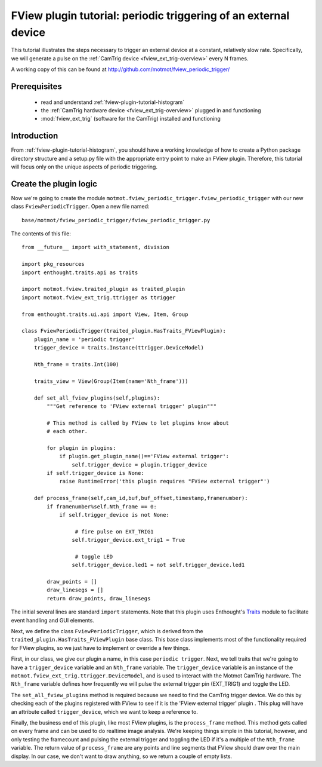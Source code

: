 .. _fview-plugin-tutorial-periodic-trigger:

****************************************************************
FView plugin tutorial: periodic triggering of an external device
****************************************************************

This tutorial illustrates the steps necessary to trigger an external
device at a constant, relatively slow rate. Specifically, we will
generate a pulse on the :ref:`CamTrig device
<fview_ext_trig-overview>` every N frames.

A working copy of this can be found at http://github.com/motmot/fview_periodic_trigger/

Prerequisites
=============

 * read and understand :ref:`fview-plugin-tutorial-histogram`
 * the :ref:`CamTrig hardware device <fview_ext_trig-overview>` plugged in and
   functioning
 * :mod:`fview_ext_trig` (software for the CamTrig) installed and functioning

Introduction
============

From :ref:`fview-plugin-tutorial-histogram`, you should have a working
knowledge of how to create a Python package directory structure and a
setup.py file with the appropriate entry point to make an FView
plugin. Therefore, this tutorial will focus only on the unique aspects
of periodic triggering.

Create the plugin logic
=======================

Now we're going to create the module
``motmot.fview_periodic_trigger.fview_periodic_trigger`` with our
new class ``FviewPeriodicTrigger``. Open a new file named::

  base/motmot/fview_periodic_trigger/fview_periodic_trigger.py

The contents of this file::

  from __future__ import with_statement, division

  import pkg_resources
  import enthought.traits.api as traits

  import motmot.fview.traited_plugin as traited_plugin
  import motmot.fview_ext_trig.ttrigger as ttrigger

  from enthought.traits.ui.api import View, Item, Group

  class FviewPeriodicTrigger(traited_plugin.HasTraits_FViewPlugin):
      plugin_name = 'periodic trigger'
      trigger_device = traits.Instance(ttrigger.DeviceModel)

      Nth_frame = traits.Int(100)

      traits_view = View(Group(Item(name='Nth_frame')))

      def set_all_fview_plugins(self,plugins):
          """Get reference to 'FView external trigger' plugin"""

          # This method is called by FView to let plugins know about
          # each other.

          for plugin in plugins:
              if plugin.get_plugin_name()=='FView external trigger':
                  self.trigger_device = plugin.trigger_device
          if self.trigger_device is None:
              raise RuntimeError('this plugin requires "FView external trigger"')

      def process_frame(self,cam_id,buf,buf_offset,timestamp,framenumber):
          if framenumber%self.Nth_frame == 0:
              if self.trigger_device is not None:

                   # fire pulse on EXT_TRIG1
                  self.trigger_device.ext_trig1 = True

                   # toggle LED
                  self.trigger_device.led1 = not self.trigger_device.led1

          draw_points = []
          draw_linesegs = []
          return draw_points, draw_linesegs

The initial several lines are standard ``import`` statements. Note
that this plugin uses Enthought's Traits__ module to facilitate event
handling and GUI elements.

__ http://code.enthought.com/projects/traits/docs/html/index.html

Next, we define the class ``FviewPeriodicTrigger``, which is derived
from the ``traited_plugin.HasTraits_FViewPlugin`` base class. This
base class implements most of the functionality required for FView
plugins, so we just have to implement or override a few things.

First, in our class, we give our plugin a name, in this case
``periodic trigger``. Next, we tell traits that we're going to have a
``trigger_device`` variable and an ``Nth_frame`` variable. The
``trigger_device`` variable is an instance of the
``motmot.fview_ext_trig.ttrigger.DeviceModel``, and is used to
interact with the Motmot CamTrig hardware. The ``Nth_frame`` variable
defines how frequently we will pulse the external trigger pin
(EXT_TRIG1) and toggle the LED.

The ``set_all_fview_plugins`` method is required because we need to
find the CamTrig trigger device. We do this by checking each of the
plugins registered with FView to see if it is the 'FView external
trigger' plugin . This plug will have an attribute called
``trigger_device``, which we want to keep a reference to.

Finally, the business end of this plugin, like most FView plugins, is
the ``process_frame`` method. This method gets called on every frame
and can be used to do realtime image analysis. We're keeping things
simple in this tutorial, however, and only testing the framecount and
pulsing the external trigger and toggling the LED if it's a multiple
of the ``Nth_frame`` variable. The return value of ``process_frame``
are any points and line segments that FView should draw over the main
display. In our case, we don't want to draw anything, so we return a
couple of empty lists.
